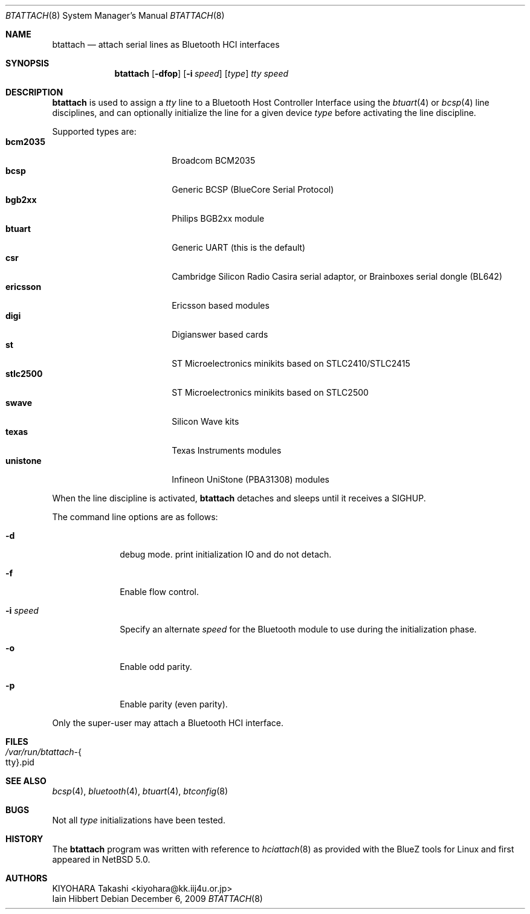 .\" $NetBSD: btattach.8,v 1.3 2009/12/06 13:21:37 kiyohara Exp $
.\"
.\" Copyright (c) 2007 KIYOHARA Takashi
.\" All rights reserved.
.\"
.\" Redistribution and use in source and binary forms, with or without
.\" modification, are permitted provided that the following conditions
.\" are met:
.\" 1. Redistributions of source code must retain the above copyright
.\"    notice, this list of conditions and the following disclaimer.
.\" 2. Redistributions in binary form must reproduce the above copyright
.\"    notice, this list of conditions and the following disclaimer in the
.\"    documentation and/or other materials provided with the distribution.
.\"
.\" THIS SOFTWARE IS PROVIDED BY THE AUTHOR ``AS IS'' AND ANY EXPRESS OR
.\" IMPLIED WARRANTIES, INCLUDING, BUT NOT LIMITED TO, THE IMPLIED
.\" WARRANTIES OF MERCHANTABILITY AND FITNESS FOR A PARTICULAR PURPOSE ARE
.\" DISCLAIMED.  IN NO EVENT SHALL THE AUTHOR BE LIABLE FOR ANY DIRECT,
.\" INDIRECT, INCIDENTAL, SPECIAL, EXEMPLARY, OR CONSEQUENTIAL DAMAGES
.\" (INCLUDING, BUT NOT LIMITED TO, PROCUREMENT OF SUBSTITUTE GOODS OR
.\" SERVICES; LOSS OF USE, DATA, OR PROFITS; OR BUSINESS INTERRUPTION)
.\" HOWEVER CAUSED AND ON ANY THEORY OF LIABILITY, WHETHER IN CONTRACT,
.\" STRICT LIABILITY, OR TORT (INCLUDING NEGLIGENCE OR OTHERWISE) ARISING IN
.\" ANY WAY OUT OF THE USE OF THIS SOFTWARE, EVEN IF ADVISED OF THE
.\" POSSIBILITY OF SUCH DAMAGE.
.\"
.Dd December 6, 2009
.Dt BTATTACH 8
.Os
.Sh NAME
.Nm btattach
.Nd attach serial lines as Bluetooth HCI interfaces
.Sh SYNOPSIS
.Nm
.Op Fl dfop
.Op Fl i Ar speed
.Op Ar type
.Ar tty
.Ar speed
.Sh DESCRIPTION
.Nm
is used to assign a
.Ar tty
line to a Bluetooth Host Controller Interface using the
.Xr btuart 4
or
.Xr bcsp 4
line disciplines, and can optionally initialize the line for a
given device
.Ar type
before activating the line discipline.
.Pp
Supported types are:
.Bl -tag -compact -width ericssonxx -offset indent
.It Cm bcm2035
Broadcom BCM2035
.It Cm bcsp
Generic BCSP (BlueCore Serial Protocol)
.It Cm bgb2xx
Philips BGB2xx module
.It Cm btuart
Generic UART (this is the default)
.It Cm csr
Cambridge Silicon Radio Casira serial adaptor, or
Brainboxes serial dongle (BL642)
.It Cm ericsson
Ericsson based modules
.It Cm digi
Digianswer based cards
.It Cm st
ST Microelectronics minikits based on STLC2410/STLC2415
.It Cm stlc2500
ST Microelectronics minikits based on STLC2500
.It Cm swave
Silicon Wave kits
.It Cm texas
Texas Instruments modules
.It Cm unistone
Infineon UniStone (PBA31308) modules
.El
.Pp
When the line discipline is activated,
.Nm
detaches and sleeps until it receives a
.Dv SIGHUP .
.Pp
The command line options are as follows:
.Bl -tag -width ".Fl i Ar speed"
.It Fl d
debug mode.
print initialization IO and do not detach.
.It Fl f
Enable flow control.
.It Fl i Ar speed
Specify an alternate
.Ar speed
for the Bluetooth module to use during the initialization phase.
.It Fl o
Enable odd parity.
.It Fl p
Enable parity (even parity).
.El
.Pp
Only the super-user may attach a Bluetooth HCI interface.
.Sh FILES
.Bl -tag -compact
.It Pa /var/run/btattach- Ns Bro tty Brc Ns .pid
.El
.Sh SEE ALSO
.Xr bcsp 4 ,
.Xr bluetooth 4 ,
.Xr btuart 4 ,
.Xr btconfig 8
.Sh BUGS
Not all
.Ar type
initializations have been tested.
.Sh HISTORY
The
.Nm
program was written with reference to
.Xr hciattach 8
as provided with the BlueZ tools for Linux and first appeared in
.Nx 5.0 .
.Sh AUTHORS
.An KIYOHARA Takashi Aq kiyohara@kk.iij4u.or.jp
.An Iain Hibbert
